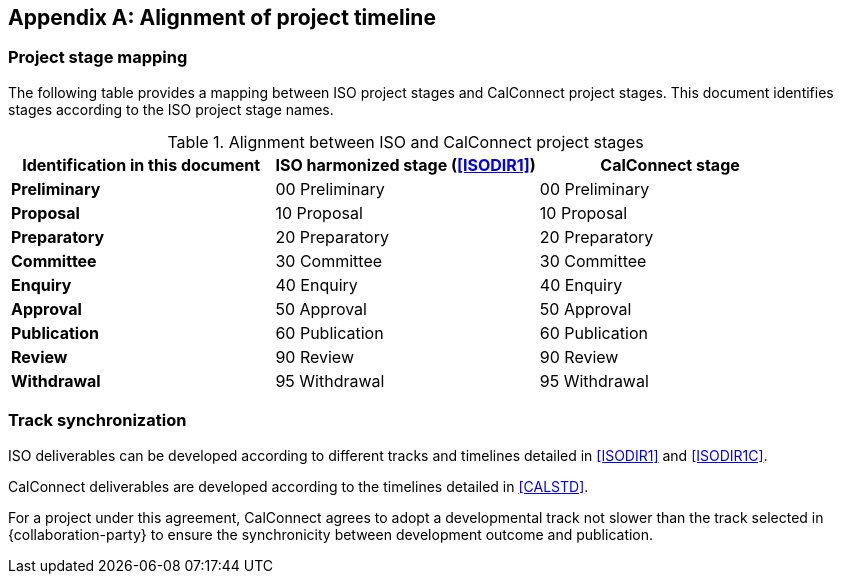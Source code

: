
[appendix,obligation=normative]
[[process]]
== Alignment of project timeline

=== Project stage mapping

The following table provides a mapping between ISO project stages and
CalConnect project stages. This document identifies stages
according to the ISO project stage names.

[cols="1,1,1",options="header"]
.Alignment between ISO and CalConnect project stages
|===
|Identification in this document
|ISO harmonized stage (<<ISODIR1>>)
|CalConnect stage

|*Preliminary*
|00 Preliminary
|00 Preliminary

|*Proposal*
|10 Proposal
|10 Proposal

|*Preparatory*
|20 Preparatory
|20 Preparatory

|*Committee*
|30 Committee
|30 Committee

|*Enquiry*
|40 Enquiry
|40 Enquiry

|*Approval*
|50 Approval
|50 Approval

|*Publication*
|60 Publication
|60 Publication

|*Review*
|90 Review
|90 Review

|*Withdrawal*
|95 Withdrawal
|95 Withdrawal

|===


=== Track synchronization

ISO deliverables can be developed according to different tracks
and timelines detailed in <<ISODIR1>> and <<ISODIR1C>>.

CalConnect deliverables are developed according to the
timelines detailed in <<CALSTD>>.

For a project under this agreement, CalConnect agrees to adopt
a developmental track not slower than the track selected in
{collaboration-party} to ensure the synchronicity between
development outcome and publication.

